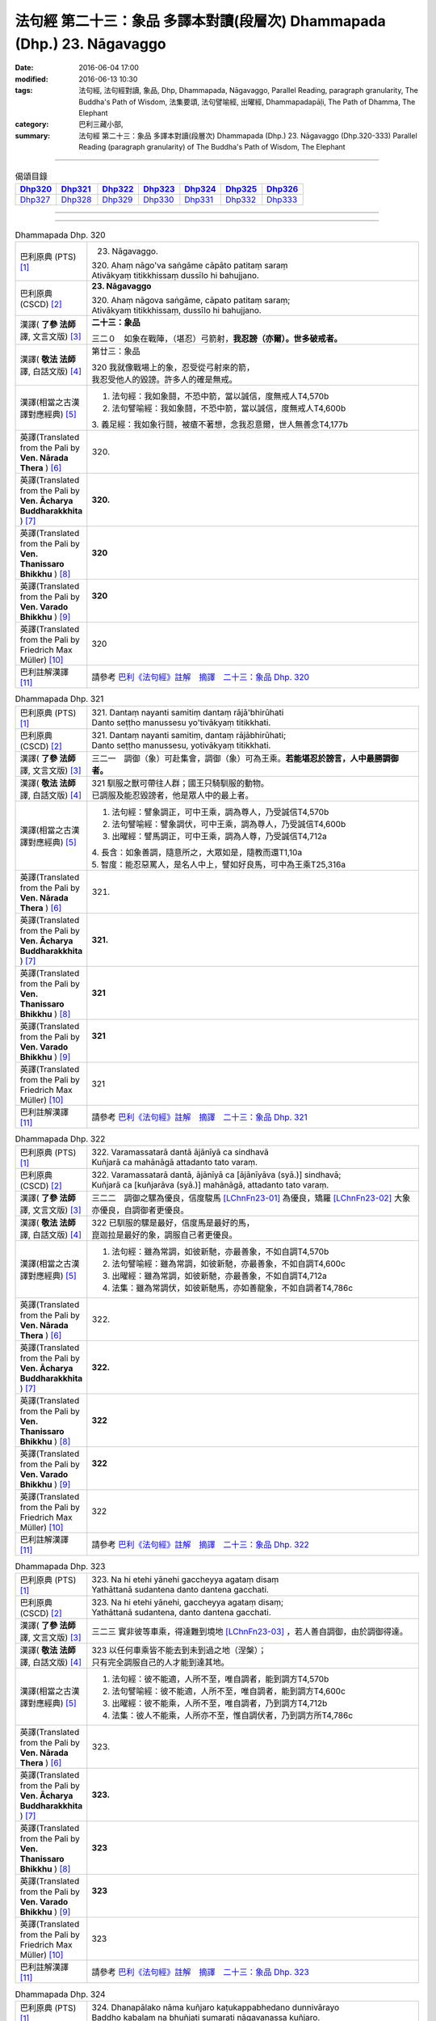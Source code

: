 ========================================================================
法句經 第二十三：象品 多譯本對讀(段層次) Dhammapada (Dhp.) 23. Nāgavaggo
========================================================================

:date: 2016-06-04 17:00
:modified: 2016-06-13 10:30
:tags: 法句經, 法句經對讀, 象品, Dhp, Dhammapada, Nāgavaggo, 
       Parallel Reading, paragraph granularity, The Buddha's Path of Wisdom,
       法集要頌, 法句譬喻經, 出曜經, Dhammapadapāḷi, The Path of Dhamma, The Elephant
:category: 巴利三藏小部, 
:summary: 法句經 第二十三：象品 多譯本對讀(段層次) Dhammapada (Dhp.) 23. Nāgavaggo 
          (Dhp.320-333)
          Parallel Reading (paragraph granularity) of The Buddha's Path of Wisdom, 
          The Elephant

--------------

.. list-table:: 偈頌目錄
   :widths: 2 2 2 2 2 2 2
   :header-rows: 1

   * - Dhp320_
     - Dhp321_
     - Dhp322_
     - Dhp323_
     - Dhp324_
     - Dhp325_
     - Dhp326_

   * - Dhp327_
     - Dhp328_
     - Dhp329_
     - Dhp330_
     - Dhp331_
     - Dhp332_
     - Dhp333_

--------------

.. raw:: html 

  本對讀包含下列數個版本，請自行勾選欲對讀之版本
  （感恩 <strong><a href="https://siongui.github.io/zh/pages/siong-ui-te.html">Siong-Ui Te 師兄</a></strong>
  提供程式支援）：
  
  <div id="option-contrast-reading"></div>

--------------

.. _Dhp320:

.. list-table:: Dhammapada Dhp. 320
   :widths: 15 75
   :header-rows: 0
   :class: contrast-reading-table

   * - 巴利原典 (PTS) [1]_
     - 23. Nāgavaggo. 
 
       | 320. Ahaṃ nāgo'va saṅgāme cāpāto patitaṃ saraṃ
       | Ativākyaṃ titikkhissaṃ dussīlo hi bahujjano.

   * - 巴利原典 (CSCD) [2]_
     - **23. Nāgavaggo**

       | 320. Ahaṃ  nāgova saṅgāme, cāpato patitaṃ saraṃ;
       | Ativākyaṃ titikkhissaṃ, dussīlo hi bahujjano.

   * - 漢譯( **了參 法師** 譯, 文言文版) [3]_
     - **二十三：象品**

       三二０　如象在戰陣，（堪忍）弓箭射，**我忍謗（亦爾）。世多破戒者。**

   * - 漢譯( **敬法 法師** 譯, 白話文版) [4]_
     - 第廿三：象品

       | 320 我就像戰場上的象，忍受從弓射來的箭，
       | 我忍受他人的毀謗。許多人的確是無戒。

   * - 漢譯(相當之古漢譯對應經典) [5]_
     - 1. 法句經：我如象鬪，不恐中箭，當以誠信，度無戒人T4,570b
       2. 法句譬喻經：我如象鬪，不恐中箭，當以誠信，度無戒人T4,600b

       | 3. 義足經：我如象行鬪，被瘡不著想，念我忍意爾，世人無善念T4,177b

   * - 英譯(Translated from the Pali by **Ven. Nārada Thera** ) [6]_
     - 320. 

   * - 英譯(Translated from the Pali by **Ven. Ācharya Buddharakkhita** ) [7]_
     - **320.** 

   * - 英譯(Translated from the Pali by **Ven. Thanissaro Bhikkhu** ) [8]_
     - | **320** 

   * - 英譯(Translated from the Pali by **Ven. Varado Bhikkhu** ) [9]_
     - | **320** 
       | 
     
   * - 英譯(Translated from the Pali by Friedrich Max Müller) [10]_
     - 320 

   * - 巴利註解漢譯 [11]_
     - 請參考 `巴利《法句經》註解　摘譯　二十三：象品 Dhp. 320 <{filename}../dhA/dhA-chap23%zh.rst#Dhp320>`__

.. _Dhp321:

.. list-table:: Dhammapada Dhp. 321
   :widths: 15 75
   :header-rows: 0
   :class: contrast-reading-table

   * - 巴利原典 (PTS) [1]_
     - | 321. Dantaṃ nayanti samitiṃ dantaṃ rājā'bhirūhati
       | Danto seṭṭho manussesu yo'tivākyaṃ titikkhati.

   * - 巴利原典 (CSCD) [2]_
     - | 321. Dantaṃ  nayanti samitiṃ, dantaṃ rājābhirūhati;
       | Danto seṭṭho manussesu, yotivākyaṃ titikkhati.

   * - 漢譯( **了參 法師** 譯, 文言文版) [3]_
     - 三二一　調御（象）可赴集會，調御（象）可為王乘。**若能堪忍於謗言，人中最勝調御者。**

   * - 漢譯( **敬法 法師** 譯, 白話文版) [4]_
     - | 321 馴服之獸可帶往人群；國王只騎馴服的動物。
       | 已調服及能忍毀謗者，他是眾人中的最上者。

   * - 漢譯(相當之古漢譯對應經典) [5]_
     - 1. 法句經：譬象調正，可中王乘，調為尊人，乃受誠信T4,570b
       2. 法句譬喻經：譬象調伏，可中王乘，調為尊人，乃受誠信T4,600b
       3. 出曜經：譬馬調正，可中王乘，調為人尊，乃受誠信T4,712a

       | 4. 長含：如象善調，隨意所之，大眾如是，隨教而還T1,10a
       | 5. 智度：能忍惡罵人，是名人中上，譬如好良馬，可中為王乘T25,316a

   * - 英譯(Translated from the Pali by **Ven. Nārada Thera** ) [6]_
     - 321. 

   * - 英譯(Translated from the Pali by **Ven. Ācharya Buddharakkhita** ) [7]_
     - **321.** 

   * - 英譯(Translated from the Pali by **Ven. Thanissaro Bhikkhu** ) [8]_
     - | **321** 

   * - 英譯(Translated from the Pali by **Ven. Varado Bhikkhu** ) [9]_
     - | **321** 
       | 
     
   * - 英譯(Translated from the Pali by Friedrich Max Müller) [10]_
     - 321 

   * - 巴利註解漢譯 [11]_
     - 請參考 `巴利《法句經》註解　摘譯　二十三：象品 Dhp. 321 <{filename}../dhA/dhA-chap23%zh.rst#Dhp321>`__

.. _Dhp322:

.. list-table:: Dhammapada Dhp. 322
   :widths: 15 75
   :header-rows: 0
   :class: contrast-reading-table

   * - 巴利原典 (PTS) [1]_
     - | 322. Varamassatarā dantā ājānīyā ca sindhavā
       | Kuñjarā ca mahānāgā attadanto tato varaṃ.

   * - 巴利原典 (CSCD) [2]_
     - | 322. Varamassatarā dantā, ājānīyā ca [ājānīyāva (syā.)] sindhavā;
       | Kuñjarā ca [kuñjarāva (syā.)] mahānāgā, attadanto tato varaṃ.

   * - 漢譯( **了參 法師** 譯, 文言文版) [3]_
     - 三二二　調御之騾為優良，信度駿馬 [LChnFn23-01]_ 為優良，矯羅 [LChnFn23-02]_ 大象亦優良，自調御者更優良。

   * - 漢譯( **敬法 法師** 譯, 白話文版) [4]_
     - | 322 已馴服的騾是最好，信度馬是最好的馬，
       | 崑迦拉是最好的象，調服自己者更優良。

   * - 漢譯(相當之古漢譯對應經典) [5]_
     - 1. 法句經：雖為常調，如彼新馳，亦最善象，不如自調T4,570b
       2. 法句譬喻經：雖為常調，如彼新馳，亦最善象，不如自調T4,600c
       3. 出曜經：雖為常調，如彼新馳，亦最善象，不如自調T4,712a
       4. 法集：雖為常調伏，如彼新馳馬，亦如善龍象，不如自調者T4,786c

   * - 英譯(Translated from the Pali by **Ven. Nārada Thera** ) [6]_
     - 322. 

   * - 英譯(Translated from the Pali by **Ven. Ācharya Buddharakkhita** ) [7]_
     - **322.** 

   * - 英譯(Translated from the Pali by **Ven. Thanissaro Bhikkhu** ) [8]_
     - | **322** 

   * - 英譯(Translated from the Pali by **Ven. Varado Bhikkhu** ) [9]_
     - | **322** 
       | 
     
   * - 英譯(Translated from the Pali by Friedrich Max Müller) [10]_
     - 322 

   * - 巴利註解漢譯 [11]_
     - 請參考 `巴利《法句經》註解　摘譯　二十三：象品 Dhp. 322 <{filename}../dhA/dhA-chap23%zh.rst#Dhp322>`__

.. _Dhp323:

.. list-table:: Dhammapada Dhp. 323
   :widths: 15 75
   :header-rows: 0
   :class: contrast-reading-table

   * - 巴利原典 (PTS) [1]_
     - | 323. Na hi etehi yānehi gaccheyya agataṃ disaṃ
       | Yathāttanā sudantena danto dantena gacchati.

   * - 巴利原典 (CSCD) [2]_
     - | 323. Na  hi etehi yānehi, gaccheyya agataṃ disaṃ;
       | Yathāttanā sudantena, danto dantena gacchati.

   * - 漢譯( **了參 法師** 譯, 文言文版) [3]_
     - 三二三  實非彼等車乘，得達難到境地 [LChnFn23-03]_ ，若人善自調御，由於調御得達。

   * - 漢譯( **敬法 法師** 譯, 白話文版) [4]_
     - | 323 以任何車乘皆不能去到未到過之地（涅槃）；
       | 只有完全調服自己的人才能到達其地。

   * - 漢譯(相當之古漢譯對應經典) [5]_
     - 1. 法句經：彼不能適，人所不至，唯自調者，能到調方T4,570b
       2. 法句譬喻經：彼不能適，人所不至，唯自調者，能到調方T4,600c
       3. 出曜經：彼不能乘，人所不至，唯自調者，乃到調方T4,712b
       4. 法集：彼人不能乘，人所亦不至，惟自調伏者，乃到調方所T4,786c

   * - 英譯(Translated from the Pali by **Ven. Nārada Thera** ) [6]_
     - 323. 

   * - 英譯(Translated from the Pali by **Ven. Ācharya Buddharakkhita** ) [7]_
     - **323.** 

   * - 英譯(Translated from the Pali by **Ven. Thanissaro Bhikkhu** ) [8]_
     - | **323** 

   * - 英譯(Translated from the Pali by **Ven. Varado Bhikkhu** ) [9]_
     - | **323** 
       | 
     
   * - 英譯(Translated from the Pali by Friedrich Max Müller) [10]_
     - 323 

   * - 巴利註解漢譯 [11]_
     - 請參考 `巴利《法句經》註解　摘譯　二十三：象品 Dhp. 323 <{filename}../dhA/dhA-chap23%zh.rst#Dhp323>`__

.. _Dhp324:

.. list-table:: Dhammapada Dhp. 324
   :widths: 15 75
   :header-rows: 0
   :class: contrast-reading-table

   * - 巴利原典 (PTS) [1]_
     - | 324. Dhanapālako nāma kuñjaro kaṭukappabhedano dunnivārayo
       | Baddho kabalaṃ na bhuñjati sumarati nāgavanassa kuñjaro.

   * - 巴利原典 (CSCD) [2]_
     - | 324. Dhanapālo [dhanapālako (sī. syā. kaṃ. pī.)] nāma kuñjaro, kaṭukabhedano [kaṭukappabhedano (sī. syā. pī.)] dunnivārayo;
       | Baddho kabaḷaṃ na bhuñjati, sumarati [susarati (ka.)] nāgavanassa kuñjaro.

   * - 漢譯( **了參 法師** 譯, 文言文版) [3]_
     - 三二四　如象名財護 [LChnFn23-04]_ ，泌液暴難制 [LChnFn23-05]_ ，繫縛不少食，惟念於象林 [LChnFn23-06]_ 。 [NandFn23-01]_

   * - 漢譯( **敬法 法師** 譯, 白話文版) [4]_
     - | 324 那隻名為護財的象，像發情之象難制伏，
       | 牠連美食也不要吃，只想著要回去象林（顧母親）。

   * - 漢譯(相當之古漢譯對應經典) [5]_
     - 1. 法句經：如象名財守，猛害難禁制，繫絆不與食，而猶暴逸象T4,570b
       2. 法句譬喻經：如象名護財，猛害難禁制，繫靽不與食，而猶慕逸象T4,600c

   * - 英譯(Translated from the Pali by **Ven. Nārada Thera** ) [6]_
     - 324. 

   * - 英譯(Translated from the Pali by **Ven. Ācharya Buddharakkhita** ) [7]_
     - **324.** 

   * - 英譯(Translated from the Pali by **Ven. Thanissaro Bhikkhu** ) [8]_
     - | **324** 

   * - 英譯(Translated from the Pali by **Ven. Varado Bhikkhu** ) [9]_
     - | **324** 
       | 
     
   * - 英譯(Translated from the Pali by Friedrich Max Müller) [10]_
     - 324 

   * - 巴利註解漢譯 [11]_
     - 請參考 `巴利《法句經》註解　摘譯　二十三：象品 Dhp. 324 <{filename}../dhA/dhA-chap23%zh.rst#Dhp324>`__

.. _Dhp325:

.. list-table:: Dhammapada Dhp. 325
   :widths: 15 75
   :header-rows: 0
   :class: contrast-reading-table

   * - 巴利原典 (PTS) [1]_
     - | 325. Middhī yadā hoti mahagghaso ca niddāyitā samparivattasāyī
       | Mahāvarāho'va nivāpapuṭṭho punappunaṃ gabbhamupeti mando.

   * - 巴利原典 (CSCD) [2]_
     - | 325. Middhī  yadā hoti mahagghaso ca, niddāyitā samparivattasāyī;
       | Mahāvarāhova nivāpapuṭṭho, punappunaṃ gabbhamupeti mando.

   * - 漢譯( **了參 法師** 譯, 文言文版) [3]_
     - 三二五　樂睡又貪食，轉側唯長眠，如豬食無厭，愚者數入胎 [LChnFn23-07]_ 。

   * - 漢譯( **敬法 法師** 譯, 白話文版) [4]_
     - | 325 若人懶慵吃太多，猶如飽食大肥豬，
       | 輾轉翻身睡懶覺，懶人一再地入胎。

   * - 漢譯(相當之古漢譯對應經典) [5]_
     - 1. 法句經：沒在惡行者，恒以貪自繫，其象不知厭，故數入胞胎T4,570b
       2. 出曜經：貪餮不自節，三轉隨時行，如圈被養猪，數數受胞胎T4,749a
       3. 法集：貪餮不自節，三轉隨時行，如圈被養猪，數數受胞胎T4,786c

   * - 英譯(Translated from the Pali by **Ven. Nārada Thera** ) [6]_
     - 325. 

   * - 英譯(Translated from the Pali by **Ven. Ācharya Buddharakkhita** ) [7]_
     - **325.** 

   * - 英譯(Translated from the Pali by **Ven. Thanissaro Bhikkhu** ) [8]_
     - | **325** 

   * - 英譯(Translated from the Pali by **Ven. Varado Bhikkhu** ) [9]_
     - | **325** 
       | 
     
   * - 英譯(Translated from the Pali by Friedrich Max Müller) [10]_
     - 325 

   * - 巴利註解漢譯 [11]_
     - 請參考 `巴利《法句經》註解　摘譯　二十三：象品 Dhp. 325 <{filename}../dhA/dhA-chap23%zh.rst#Dhp325>`__

.. _Dhp326:

.. list-table:: Dhammapada Dhp. 326
   :widths: 15 75
   :header-rows: 0
   :class: contrast-reading-table

   * - 巴利原典 (PTS) [1]_
     - | 326. Idaṃ pure cittamacāri cārikaṃ
       | Yenicchakaṃ yatthakāmaṃ yathāsukhaṃ
       | Tadajjahaṃ niggahessāmi yoniso
       | Hatthippabhinnaṃ viya aṅkusaggaho.

   * - 巴利原典 (CSCD) [2]_
     - | 326. Idaṃ  pure cittamacāri cārikaṃ, yenicchakaṃ yatthakāmaṃ yathāsukhaṃ;
       | Tadajjahaṃ niggahessāmi yoniso, hatthippabhinnaṃ viya aṅkusaggaho.

   * - 漢譯( **了參 法師** 譯, 文言文版) [3]_
     - 三二六　我此過去心──任意隨所欲，隨愛好遊行。我今悉調伏，如象師持鉤，（制御）泌液象。

   * - 漢譯( **敬法 法師** 譯, 白話文版) [4]_
     - | 326 以前此心四處飄蕩，隨著所欲所喜所樂。
       | 今天我將善御己心，如象師持鉤制狂象。

   * - 漢譯(相當之古漢譯對應經典) [5]_
     - 1. 法句經：本意為純行，及常行所安，悉捨降伏結，如鉤制象調T4,570b
       2. 法句譬喻經：本意為純行，及常行所安，悉捨降結使，如鈎制象調T4,600c
       3. 出曜經：汝心莫遊行，恣意而遊逸，我今還攝汝，如御暴逸象T4,759a
       4. 法集：汝心莫遊行，恣意而放逸，我今還攝汝，如御暴逸象T4,795b

   * - 英譯(Translated from the Pali by **Ven. Nārada Thera** ) [6]_
     - 326. 

   * - 英譯(Translated from the Pali by **Ven. Ācharya Buddharakkhita** ) [7]_
     - **326.** 

   * - 英譯(Translated from the Pali by **Ven. Thanissaro Bhikkhu** ) [8]_
     - | **326** 

   * - 英譯(Translated from the Pali by **Ven. Varado Bhikkhu** ) [9]_
     - | **326** 
       | 
     
   * - 英譯(Translated from the Pali by Friedrich Max Müller) [10]_
     - 326 

   * - 巴利註解漢譯 [11]_
     - 請參考 `巴利《法句經》註解　摘譯　二十三：象品 Dhp. 326 <{filename}../dhA/dhA-chap23%zh.rst#Dhp326>`__

.. _Dhp327:

.. list-table:: Dhammapada Dhp. 327
   :widths: 15 75
   :header-rows: 0
   :class: contrast-reading-table

   * - 巴利原典 (PTS) [1]_
     - | 327. Appamādaratā hotha sacittamanurakkhatha
       | Duggā uddharathattānaṃ paṅke sanno'va kuñjaro. 

   * - 巴利原典 (CSCD) [2]_
     - | 327. Appamādaratā hotha, sacittamanurakkhatha;
       | Duggā uddharathattānaṃ, paṅke sannova [sattova (sī. pī.)] kuñjaro.

   * - 漢譯( **了參 法師** 譯, 文言文版) [3]_
     - 三二七　當樂不放逸，善護於自心。自救出難處，如象（出）泥坑。

   * - 漢譯( **敬法 法師** 譯, 白話文版) [4]_
     - | 327 你們應樂於不放逸，你們應當防護己心；
       | 讓自己脫離種種惡，猶如困象脫離泥沼。

   * - 漢譯(相當之古漢譯對應經典) [5]_
     - 1. 法句經：樂道不放逸，能常自護心，是為拔身苦，如象出于塪T4,570b
       2. 法句譬喻經：樂道不放逸，能常自護心，是為拔身苦，如象出于陷T4,600c
       3. 出曜經：比丘謹慎樂，放逸多憂愆，能免深海難，如象拔淤泥T4,645c
       4. 法集：苾芻懷謹慎，放逸多憂愆，如象拔淤泥，難救深海苦T4,779b

   * - 英譯(Translated from the Pali by **Ven. Nārada Thera** ) [6]_
     - 327. 

   * - 英譯(Translated from the Pali by **Ven. Ācharya Buddharakkhita** ) [7]_
     - **327.** 

   * - 英譯(Translated from the Pali by **Ven. Thanissaro Bhikkhu** ) [8]_
     - | **327** 

   * - 英譯(Translated from the Pali by **Ven. Varado Bhikkhu** ) [9]_
     - | **327** 
       | 
     
   * - 英譯(Translated from the Pali by Friedrich Max Müller) [10]_
     - 327 

   * - 巴利註解漢譯 [11]_
     - 請參考 `巴利《法句經》註解　摘譯　二十三：象品 Dhp. 327 <{filename}../dhA/dhA-chap23%zh.rst#Dhp327>`__

.. _Dhp328:

.. list-table:: Dhammapada Dhp. 328
   :widths: 15 75
   :header-rows: 0
   :class: contrast-reading-table

   * - 巴利原典 (PTS) [1]_
     - | 328. Sace labhetha nipakaṃ sahāyaṃ
       | Saddhiṃ caraṃ sādhu vihāri dhīraṃ
       | Abhibhuyya sabbāni parissayāni
       | Careyya tenattamano satīmā.

   * - 巴利原典 (CSCD) [2]_
     - | 328. Sace labhetha nipakaṃ sahāyaṃ, saddhiṃ caraṃ sādhuvihāridhīraṃ;
       | Abhibhuyya sabbāni parissayāni, careyya tenattamano satīmā.

   * - 漢譯( **了參 法師** 譯, 文言文版) [3]_
     - 三二八　若得同行伴───善行富智慮，能服諸艱困，欣然共彼行。

   * - 漢譯( **敬法 法師** 譯, 白話文版) [4]_
     - | 328 如果找到和他一同生活會好的有智慧賢友為伴，
       | 他應歡喜及正念地與其人同行，克服一切危難。

   * - 漢譯(相當之古漢譯對應經典) [5]_
     - 1. 法句經：若得賢能伴，俱行行善悍，能伏諸所聞，至到不失意T4,570b
       2. 出曜經：若得親善友，共遊於世界，不積有遺餘，專念同其意T4,697a
       3. 法集：若人親善友，共遊於世間，不積有冤餘，專念同其意T4,784b

       | 4. 中含72：若得定為侶，慧者共修善，捨本所執意，歡喜常相隨T1,535c
       | 5. 四分：若審得善伴，共行住勇健，遊處在諸眾，其心常歡喜T22,882c

   * - 英譯(Translated from the Pali by **Ven. Nārada Thera** ) [6]_
     - 328. 

   * - 英譯(Translated from the Pali by **Ven. Ācharya Buddharakkhita** ) [7]_
     - **328.** 

   * - 英譯(Translated from the Pali by **Ven. Thanissaro Bhikkhu** ) [8]_
     - | **328** 

   * - 英譯(Translated from the Pali by **Ven. Varado Bhikkhu** ) [9]_
     - | **328** 
       | 
     
   * - 英譯(Translated from the Pali by Friedrich Max Müller) [10]_
     - 328 

   * - 巴利註解漢譯 [11]_
     - 請參考 `巴利《法句經》註解　摘譯　二十三：象品 Dhp. 328 <{filename}../dhA/dhA-chap23%zh.rst#Dhp328>`__

.. _Dhp329:

.. list-table:: Dhammapada Dhp. 329
   :widths: 15 75
   :header-rows: 0
   :class: contrast-reading-table

   * - 巴利原典 (PTS) [1]_
     - | 329. No ce labhetha nipakaṃ sahāyaṃ
       | Saddhiṃ caraṃ sādhu vihāri dhīraṃ
       | Rājā'va raṭṭhaṃ vijitaṃ pahāya
       | Eko care mātaṅgaraññe'va nāgo.

   * - 巴利原典 (CSCD) [2]_
     - | 329. No  ce labhetha nipakaṃ sahāyaṃ, saddhiṃ caraṃ sādhuvihāridhīraṃ;
       | Rājāva raṭṭhaṃ vijitaṃ pahāya, eko care mātaṅgaraññeva nāgo.

   * - 漢譯( **了參 法師** 譯, 文言文版) [3]_
     - 三二九　若無同行伴───善行富智慮，應如王棄國，如象獨行林。

   * - 漢譯( **敬法 法師** 譯, 白話文版) [4]_
     - | 329 如果找不到和他一同生活會好的有智慧賢友為伴，
       | 他應像捨棄國土之王，如象在瑪當林裡獨自生活。

   * - 漢譯(相當之古漢譯對應經典) [5]_
     - 1. 法句經：不得賢能伴，俱行行惡悍，廣斷王邑里，寧獨不為惡T4,570b
       2. 法句譬喻經：學無朋類，不得善友，寧獨守善，不與愚偕T4,577c,559c
       3. 出曜經：設不得親友，獨遊無伴侶，廣觀諸方界，獨善不造惡T4,697a
       4. 法集：學無同伴侶，又不得親友，寧獨守善行，不與愚人偕T4,784b

       | 5. 中含72：若不得定伴，慧者獨修善，如王嚴治國，如象獨在野T1,535c
       | 6. 四分：若不得善伴，獨行常勇健，捨於郡國邑，無事如野象T22,882c

   * - 英譯(Translated from the Pali by **Ven. Nārada Thera** ) [6]_
     - 329. 

   * - 英譯(Translated from the Pali by **Ven. Ācharya Buddharakkhita** ) [7]_
     - **329.** 

   * - 英譯(Translated from the Pali by **Ven. Thanissaro Bhikkhu** ) [8]_
     - | **329** 

   * - 英譯(Translated from the Pali by **Ven. Varado Bhikkhu** ) [9]_
     - | **329** 
       | 
     
   * - 英譯(Translated from the Pali by Friedrich Max Müller) [10]_
     - 329 

   * - 巴利註解漢譯 [11]_
     - 請參考 `巴利《法句經》註解　摘譯　二十三：象品 Dhp. 329 <{filename}../dhA/dhA-chap23%zh.rst#Dhp329>`__

.. _Dhp330:

.. list-table:: Dhammapada Dhp. 330
   :widths: 15 75
   :header-rows: 0
   :class: contrast-reading-table

   * - 巴利原典 (PTS) [1]_
     - | 330. Ekassa caritaṃ seyyo
       | Natthi bāle sahāyatā
       | Eko care na ca pāpāni kayirā
       | Appossukko mātaṅgaraññe'va nāgo.

   * - 巴利原典 (CSCD) [2]_
     - | 330. Ekassa caritaṃ seyyo, natthi bāle sahāyatā;
       | Eko care na ca pāpāni kayirā, appossukko mātaṅgaraññeva nāgo.

   * - 漢譯( **了參 法師** 譯, 文言文版) [3]_
     - 三三０　寧一人獨行，不與愚為友。獨行離欲惡，如象獨遊林。

   * - 漢譯( **敬法 法師** 譯, 白話文版) [4]_
     - | 330 獨自一人生活更好，絕對不和愚人為友。
       | 獨自過活不造諸惡，如象在瑪當林自在。

   * - 漢譯(相當之古漢譯對應經典) [5]_
     - 1. 法句經：寧獨行為善，不與愚為侶，獨而不為惡，如象驚自護T4,570c
       2. 法句經：樂戒學行，奚用伴為，獨善無憂，如空野象T4,559c
       3. 法句譬喻經：樂戒學行，奚用伴為，獨善無憂，如空野象T4,578a
       4. 出曜經：樂戒學行，奚用伴為，獨善無憂，如空野象T4,698a
       5. 法集：樂戒學法行，奚用伴侶為，如龍好深淵，如象樂曠野T4,784b

       | 6. 中含72：獨行莫為惡，如象獨在野，獨行為善勝，勿與惡共會T1,535c
       | 7. 四分：寧獨自行善，不與愚惡伴，獨行莫作惡，如山頂野象T22,882c

   * - 英譯(Translated from the Pali by **Ven. Nārada Thera** ) [6]_
     - 330. 

   * - 英譯(Translated from the Pali by **Ven. Ācharya Buddharakkhita** ) [7]_
     - **330.** 

   * - 英譯(Translated from the Pali by **Ven. Thanissaro Bhikkhu** ) [8]_
     - | **330** 

   * - 英譯(Translated from the Pali by **Ven. Varado Bhikkhu** ) [9]_
     - | **330** 
       | 
     
   * - 英譯(Translated from the Pali by Friedrich Max Müller) [10]_
     - 330 

   * - 巴利註解漢譯 [11]_
     - 請參考 `巴利《法句經》註解　摘譯　二十三：象品 Dhp. 330 <{filename}../dhA/dhA-chap23%zh.rst#Dhp330>`__

.. _Dhp331:

.. list-table:: Dhammapada Dhp. 331
   :widths: 15 75
   :header-rows: 0
   :class: contrast-reading-table

   * - 巴利原典 (PTS) [1]_
     - | 331. Atthamhi jātamhi sukhā sahāyā
       | Tuṭṭhī sukhā yā itarītarena
       | Puññaṃ sukhaṃ jīvitasaṅkhayamhi
       | Sabbassa dukkhassa sukhaṃ pahāṇaṃ.

   * - 巴利原典 (CSCD) [2]_
     - | 331. Atthamhi  jātamhi sukhā sahāyā, tuṭṭhī sukhā yā itarītarena;
       | Puññaṃ sukhaṃ jīvitasaṅkhayamhi, sabbassa dukkhassa sukhaṃ pahānaṃ.

   * - 漢譯( **了參 法師** 譯, 文言文版) [3]_
     - 三三一　應時得友樂，適時滿足樂，命終善業樂，離一切苦樂。

   * - 漢譯( **敬法 法師** 譯, 白話文版) [4]_
     - | 331 有事時有朋友是樂，滿足於所擁有是樂，
       | 臨終時有福業是樂，一切苦的斷除是樂。

   * - 漢譯(相當之古漢譯對應經典) [5]_
     - 1. 法句經：生而有利安，伴軟和為安，命盡為福安，眾惡不犯安T4,570c
       2. 出曜經：義興則有樂，朋友食福樂，彼滅寂然樂，展轉普及人，苦為樂為本T4,757b
       3. 法集：聚則有樂，朋友食福樂，彼滅寂然樂，展轉普及人T4,795a

   * - 英譯(Translated from the Pali by **Ven. Nārada Thera** ) [6]_
     - 331. 

   * - 英譯(Translated from the Pali by **Ven. Ācharya Buddharakkhita** ) [7]_
     - **331.** 

   * - 英譯(Translated from the Pali by **Ven. Thanissaro Bhikkhu** ) [8]_
     - | **331** 

   * - 英譯(Translated from the Pali by **Ven. Varado Bhikkhu** ) [9]_
     - | **331** 
       | 
     
   * - 英譯(Translated from the Pali by Friedrich Max Müller) [10]_
     - 331 

   * - 巴利註解漢譯 [11]_
     - 請參考 `巴利《法句經》註解　摘譯　二十三：象品 Dhp. 331 <{filename}../dhA/dhA-chap23%zh.rst#Dhp331>`__

.. _Dhp332:

.. list-table:: Dhammapada Dhp. 332
   :widths: 15 75
   :header-rows: 0
   :class: contrast-reading-table

   * - 巴利原典 (PTS) [1]_
     - | 332. Sukhā matteyyatā loke atho petteyyatā sukhā
       | Sukhā sāmaññatā loke atho brahmaññatā sukhā.

   * - 巴利原典 (CSCD) [2]_
     - | 332. Sukhā  matteyyatā loke, atho petteyyatā sukhā;
       | Sukhā sāmaññatā loke, atho brahmaññatā sukhā.

   * - 漢譯( **了參 法師** 譯, 文言文版) [3]_
     - 三三二　世中敬母樂，敬父親亦樂。世敬沙門樂，敬聖人亦樂。

   * - 漢譯( **敬法 法師** 譯, 白話文版) [4]_
     - | 332 於世間事奉母親是樂，事奉父親同樣也是樂。
       | 於世間事奉沙門是樂，事奉婆羅門一樣是樂。

   * - 漢譯(相當之古漢譯對應經典) [5]_
     - 1. 法句經：人家有母樂，有父斯亦樂，世有沙門樂，天下有道樂T4,570c
       2. 出曜經：世有父母樂，眾聚和亦樂，世有沙門樂，靜志樂亦然T4,755b
       3. 法集：世有父母樂，眾集和亦樂，世有沙門樂，靜志樂亦然T4,794c

   * - 英譯(Translated from the Pali by **Ven. Nārada Thera** ) [6]_
     - 332. 

   * - 英譯(Translated from the Pali by **Ven. Ācharya Buddharakkhita** ) [7]_
     - **332.** 

   * - 英譯(Translated from the Pali by **Ven. Thanissaro Bhikkhu** ) [8]_
     - | **332** 

   * - 英譯(Translated from the Pali by **Ven. Varado Bhikkhu** ) [9]_
     - | **332** 
       | 
     
   * - 英譯(Translated from the Pali by Friedrich Max Müller) [10]_
     - 332 

   * - 巴利註解漢譯 [11]_
     - 請參考 `巴利《法句經》註解　摘譯　二十三：象品 Dhp. 332 <{filename}../dhA/dhA-chap23%zh.rst#Dhp332>`__

.. _Dhp333:

.. list-table:: Dhammapada Dhp. 333
   :widths: 15 75
   :header-rows: 0
   :class: contrast-reading-table

   * - 巴利原典 (PTS) [1]_
     - | 333. Sukhaṃ yāva jarā sīlaṃ sukhā saddhā patiṭṭhitā
       | Sukho paññāya paṭilābho pāpānaṃ akaraṇaṃ sukhaṃ. 
       |  

       Nāgavaggo tevīsatimo.

   * - 巴利原典 (CSCD) [2]_
     - | 333. Sukhaṃ yāva jarā sīlaṃ, sukhā saddhā patiṭṭhitā;
       | Sukho paññāya paṭilābho, pāpānaṃ akaraṇaṃ sukhaṃ.
       | 

       **Nāgavaggo tevīsatimo niṭṭhito.**

   * - 漢譯( **了參 法師** 譯, 文言文版) [3]_
     - 三三三　至老持戒樂，正信成就樂，獲得智慧樂，不作諸惡業。

       **象品第二十三竟**

   * - 漢譯( **敬法 法師** 譯, 白話文版) [4]_
     - | 333 持戒到老是樂，信心穩立是樂，
       | 獲得智慧是樂，不造諸惡是樂。
       | 

       **象品第廿三完畢**

   * - 漢譯(相當之古漢譯對應經典) [5]_
     - 1. 法句經：持戒終老安，信正所正善，智慧最安身，不犯惡最安T4,570c
       2. 出曜經：耆老持戒樂，有信成就樂，分別義趣樂，不造眾惡樂T4,755b
       3. 法集：耆年持戒樂，有信成就樂，分別義趣樂，不造眾惡業T4,794c

       | 4. 中本起：持戒終老安，信正所止善，智慧最安身，眾惡不犯安T4,150a

   * - 英譯(Translated from the Pali by **Ven. Nārada Thera** ) [6]_
     - 333. 

   * - 英譯(Translated from the Pali by **Ven. Ācharya Buddharakkhita** ) [7]_
     - **333.** 

   * - 英譯(Translated from the Pali by **Ven. Thanissaro Bhikkhu** ) [8]_
     - | **333** 

   * - 英譯(Translated from the Pali by **Ven. Varado Bhikkhu** ) [9]_
     - | **333** 
       | 
     
   * - 英譯(Translated from the Pali by Friedrich Max Müller) [10]_
     - 333 

   * - 巴利註解漢譯 [11]_
     - 請參考 `巴利《法句經》註解　摘譯　二十三：象品 Dhp. 333 <{filename}../dhA/dhA-chap23%zh.rst#Dhp333>`__

--------------

備註：
------

.. [1] 〔註001〕　 `巴利原典 (PTS) Dhammapadapāḷi <Dhp-PTS.html>`__ 乃參考 `Access to Insight <http://www.accesstoinsight.org/>`__ → `Tipitaka <http://www.accesstoinsight.org/tipitaka/index.html>`__ : → `Dhp <http://www.accesstoinsight.org/tipitaka/kn/dhp/index.html>`__ → `{Dhp 1-20} <http://www.accesstoinsight.org/tipitaka/sltp/Dhp_utf8.html#v.1>`__ ( `Dhp <http://www.accesstoinsight.org/tipitaka/sltp/Dhp_utf8.html>`__ ; `Dhp 21-32 <http://www.accesstoinsight.org/tipitaka/sltp/Dhp_utf8.html#v.21>`__ ; `Dhp 33-43 <http://www.accesstoinsight.org/tipitaka/sltp/Dhp_utf8.html#v.33>`__ , etc..）

.. [2] 〔註002〕　 `巴利原典 (CSCD) Dhammapadapāḷi 乃參考 `【國際內觀中心】(Vipassana Meditation <http://www.dhamma.org/>`__ (As Taught By S.N. Goenka in the tradition of Sayagyi U Ba Khin)所發行之《第六次結集》(巴利大藏經) CSCD ( `Chaṭṭha Saṅgāyana <http://www.tipitaka.org/chattha>`__ CD)。網路版原始出處(original)請參考： `The Pāḷi Tipitaka (http://www.tipitaka.org/) <http://www.tipitaka.org/>`__ (請於左邊選單“Tipiṭaka Scripts”中選 `Roman → Web <http://www.tipitaka.org/romn/>`__ → Tipiṭaka (Mūla) → Suttapiṭaka → Khuddakanikāya → Dhammapadapāḷi → `1. Yamakavaggo <http://www.tipitaka.org/romn/cscd/s0502m.mul0.xml>`__ (2. `Appamādavaggo <http://www.tipitaka.org/romn/cscd/s0502m.mul1.xml>`__ , 3. `Cittavaggo <http://www.tipitaka.org/romn/cscd/s0502m.mul2.xml>`__ , etc..)。]

.. [3] 〔註003〕　本譯文請參考： `文言文版 <{filename}../dhp-Ven-L-C/dhp-Ven-L-C%zh.rst>`__ ( **了參 法師** 譯，台北市：圓明出版社，1991。) 另參： 

       一、 Dhammapada 法句經(中英對照) -- English translated by **Ven. Ācharya Buddharakkhita** ; Chinese translated by Yeh chun(葉均); Chinese commented by **Ven. Bhikkhu Metta(明法比丘)** 〔 **Ven. Ācharya Buddharakkhita** ( **佛護 尊者** ) 英譯; **了參 法師(葉均)** 譯; **明法比丘** 註（增加許多濃縮的故事）〕： `PDF <{filename}/extra/pdf/ec-dhp.pdf>`__ 、 `DOC <{filename}/extra/doc/ec-dhp.doc>`__ ； `DOC (Foreign1 字型) <{filename}/extra/doc/ec-dhp-f1.doc>`__ 。

       二、 法句經 Dhammapada (Pāḷi-Chinese 巴漢對照)-- 漢譯： **了參 法師(葉均)** ；　單字注解：廖文燦；　注解： **尊者　明法比丘** ；`PDF <{filename}/extra/pdf/pc-Dhammapada.pdf>`__ 、 `DOC <{filename}/extra/doc/pc-Dhammapada.doc>`__ ； `DOC (Foreign1 字型) <{filename}/extra/doc/pc-Dhammapada-f1.doc>`__

.. [4] 〔註004〕　本譯文請參考： `白話文版 <{filename}../dhp-Ven-C-F/dhp-Ven-C-F%zh.rst>`__ ， **敬法 法師** 譯，第二修訂版 2015，`pdf <{filename}/extra/pdf/Dhp-Ven-c-f-Ver2-PaHan.pdf>`__ ，`原始出處，直接下載 pdf <http://www.tusitainternational.net/pdf/%E6%B3%95%E5%8F%A5%E7%B6%93%E2%80%94%E2%80%94%E5%B7%B4%E6%BC%A2%E5%B0%8D%E7%85%A7%EF%BC%88%E7%AC%AC%E4%BA%8C%E7%89%88%EF%BC%89.pdf>`__ ；　(`初版 <{filename}/extra/pdf/Dhp-Ven-C-F-Ver-1st.pdf>`__ )

.. [5] 〔註005〕　取材自：【部落格-- 荒草不曾鋤】-- `《法句經》 <http://yathasukha.blogspot.tw/2011/07/1.html>`__ （涵蓋了T210《法句經》、T212《出曜經》、 T213《法集要頌經》、巴利《法句經》、巴利《優陀那》、梵文《法句經》，對他種語言的偈頌還附有漢語翻譯。）

          **參考相當之古漢譯對應經典：**

          - | `《法句經》校勘與標點 <http://yifert210.blogspot.tw/>`__ ，2014。
            | 〔大正新脩大藏經第四冊 `No. 210《法句經》 <http://www.cbeta.org/result/T04/T04n0210.htm>`__ ； **尊者 法救** 撰　吳天竺沙門** 維祇難** 等譯： `卷上 <http://www.cbeta.org/result/normal/T04/0210_001.htm>`__ 、 `卷下 <http://www.cbeta.org/result/normal/T04/0210_002.htm>`__ 〕(CBETA)

          - | `《法句譬喻經》校勘與標點 <http://yifert211.blogspot.tw/>`__ ，2014。
            | 大正新脩大藏經 第四冊 `No. 211《法句譬喻經》 <http://www.cbeta.org/result/T04/T04n0211.htm>`__ ；晉世沙門 **法炬** 共 **法立** 譯： `卷第一 <http://www.cbeta.org/result/normal/T04/0211_001.htm>`__ 、 `卷第二 <http://www.cbeta.org/result/normal/T04/0211_002.htm>`__ 、 `卷第三 <http://www.cbeta.org/result/normal/T04/0211_003.htm>`__ 、 `卷第四 <http://www.cbeta.org/result/normal/T04/0211_004.htm>`__ (CBETA)

          - | `《出曜經》校勘與標點 <http://yifertw212.blogspot.com/>`__ ，2014。
            | 〔大正新脩大藏經 第四冊 `No. 212《出曜經》 <http://www.cbeta.org/result/T04/T04n0212.htm>`__ ；姚秦涼州沙門 **竺佛念** 譯： `卷第一 <http://www.cbeta.org/result/normal/T04/0212_001.htm>`__ 、 `卷第二 <http://www.cbeta.org/result/normal/T04/0212_002.htm>`__ 、 `卷第三 <http://www.cbeta.org/result/normal/T04/0212_003.htm>`__ 、..., 、..., 、..., 、 `卷第二十八 <http://www.cbeta.org/result/normal/T04/0212_028.htm>`__ 、 `卷第二十九 <http://www.cbeta.org/result/normal/T04/0212_029.htm>`__ 、 `卷第三十 <http://www.cbeta.org/result/normal/T04/0212_030.htm>`__ 〕(CBETA)

          - | `《法集要頌經》校勘、標點與 Udānavarga 偈頌對照表 <http://yifertw213.blogspot.tw/>`__ ，2014。
            | 〔大正新脩大藏經第四冊 `No. 213《法集要頌經》 <http://www.cbeta.org/result/T04/T04n0213.htm>`__ ： `卷第一 <http://www.cbeta.org/result/normal/T04/0213_001.htm>`__ 、 `卷第二 <http://www.cbeta.org/result/normal/T04/0213_002.htm>`__ 、 `卷第三 <http://www.cbeta.org/result/normal/T04/0213_003.htm>`__ 、 `卷第四 <http://www.cbeta.org/result/normal/T04/0213_004.htm>`__ 〕(CBETA)  ( **尊者 法救** 集，西天中印度惹爛馱囉國密林寺三藏明教大師賜紫沙門臣 **天息災** 奉　詔譯

.. [6] 〔註006〕　此英譯為 **Ven Nārada Thera** 所譯；請參考原始出處(original): `Dhammapada <http://metta.lk/english/Narada/index.htm>`__ -- PâLI TEXT AND TRANSLATION WITH STORIES IN BRIEF AND NOTES BY **Ven Nārada Thera** 

.. [7] 〔註007〕　此英譯為 **Ven. Ācharya Buddharakkhita** 所譯；請參考原始出處(original): The Buddha's Path of Wisdom, translated from the Pali by **Ven. Ācharya Buddharakkhita** : `Preface <http://www.accesstoinsight.org/tipitaka/kn/dhp/dhp.intro.budd.html#preface>`__ with an `introduction <http://www.accesstoinsight.org/tipitaka/kn/dhp/dhp.intro.budd.html#intro>`__ by **Ven. Bhikkhu Bodhi** ; `I. Yamakavagga: The Pairs (vv. 1-20) <http://www.accesstoinsight.org/tipitaka/kn/dhp/dhp.01.budd.html>`__ , `Dhp II Appamadavagga: Heedfulness (vv. 21-32 ) <http://www.accesstoinsight.org/tipitaka/kn/dhp/dhp.02.budd.html>`__ , `Dhp III Cittavagga: The Mind (Dhp 33-43) <http://www.accesstoinsight.org/tipitaka/kn/dhp/dhp.03.budd.html>`__ , ..., `XXVI. The Holy Man (Dhp 383-423) <http://www.accesstoinsight.org/tipitaka/kn/dhp/dhp.26.budd.html>`__ 

.. [8] 〔註008〕　此英譯為 **Ven. Thanissaro Bhikkhu** ( **坦尼沙羅尊者** 所譯；請參考原始出處(original): The Dhammapada, A Translation translated from the Pali by **Ven. Thanissaro Bhikkhu** : `Preface <http://www.accesstoinsight.org/tipitaka/kn/dhp/dhp.intro.than.html#preface>`__ ; `introduction <http://www.accesstoinsight.org/tipitaka/kn/dhp/dhp.intro.than.html#intro>`__ ; `I. Yamakavagga: The Pairs (vv. 1-20) <http://www.accesstoinsight.org/tipitaka/kn/dhp/dhp.01.than.html>`__ , `Dhp II Appamadavagga: Heedfulness (vv. 21-32) <http://www.accesstoinsight.org/tipitaka/kn/dhp/dhp.02.than.html>`__ , `Dhp III Cittavagga: The Mind (Dhp 33-43) <http://www.accesstoinsight.org/tipitaka/kn/dhp/dhp.03.than.html>`__ , ..., `XXVI. The Holy Man (Dhp 383-423) <http://www.accesstoinsight.org/tipitaka/kn/dhp/dhp.26.than.html>`__ (`Access to Insight:Readings in Theravada Buddhism <http://www.accesstoinsight.org/>`__ → `Tipitaka <http://www.accesstoinsight.org/tipitaka/index.html>`__ → `Dhp <http://www.accesstoinsight.org/tipitaka/kn/dhp/index.html>`__ (Dhammapada The Path of Dhamma)

.. [9] 〔註009〕　此英譯為 **Ven. Varado Bhikkhu** and **Samanera Bodhesako** 所譯；請參考原始出處(original): `Dhammapada in Verse <http://www.suttas.net/english/suttas/khuddaka-nikaya/dhammapada/index.php>`__ -- Inward Path, Translated by **Bhante Varado** and **Samanera Bodhesako**, Malaysia, 2007

.. [10] 〔註010〕　此英譯為 `Friedrich Max Müller <https://en.wikipedia.org/wiki/Max_M%C3%BCller>`__ 所譯；請參考原始出處(original): `The Dhammapada <https://en.wikisource.org/wiki/Dhammapada_(Muller)>`__ : A Collection of Verses: Being One of the Canonical Books of the Buddhists, translated by Friedrich Max Müller (en.wikisource.org) (revised Jack Maguire, SkyLight Pubns, Woodstock, Vermont, 2002)

.. [11] 〔註011〕　取材自：【部落格-- 荒草不曾鋤】-- `《法句經》 <http://yathasukha.blogspot.tw/2011/07/1.html>`__ （涵蓋了T210《法句經》、T212《出曜經》、 T213《法集要頌經》、巴利《法句經》、巴利《優陀那》、梵文《法句經》，對他種語言的偈頌還附有漢語翻譯。）

.. [LChnFn23-01] 〔註23-01〕  「信度 (Sindhu) 駿馬」，即印度河地方所產的駿馬。

.. [LChnFn23-02] 〔註23-02〕  「矯羅」(Ku~njara) 象名。

.. [LChnFn23-03] 〔註23-03〕  指涅槃。

.. [LChnFn23-04] 〔註23-04〕  「財護」（Dhanapala）。 

.. [LChnFn23-05] 〔註23-05〕  象在發慾之期，從牠的顳(需+頁)分泌出一種臭液。這時牠的性情最難調制。

.. [LChnFn23-06] 〔註23-06〕  故事說明此象如何思念牠的象母。意思是說我人應該孝順父母。

.. [LChnFn23-07] 〔註23-07〕  指生死輪迴。

.. [CFFn23-01] 〔敬法法師註23-01〕 51 註釋： **婆羅門** 是已捨棄諸惡、修行圓滿的佛陀、辟支佛與弟子們。

~~~~~~~~~~~~~~~~~~~~~~~~~~~~~~~~

校註：
------

.. [NandFn23-01] 〔校註23-001〕 繫縛不入食

                     說明：參考法雨道場( 明法 法師)出版之修訂版，依巴、英及語體本更正。

---------------------------

- `法句經 (Dhammapada) <{filename}../dhp%zh.rst>`__

- `Tipiṭaka 南傳大藏經; 巴利大藏經 <{filename}/articles/tipitaka/tipitaka%zh.rst>`__
